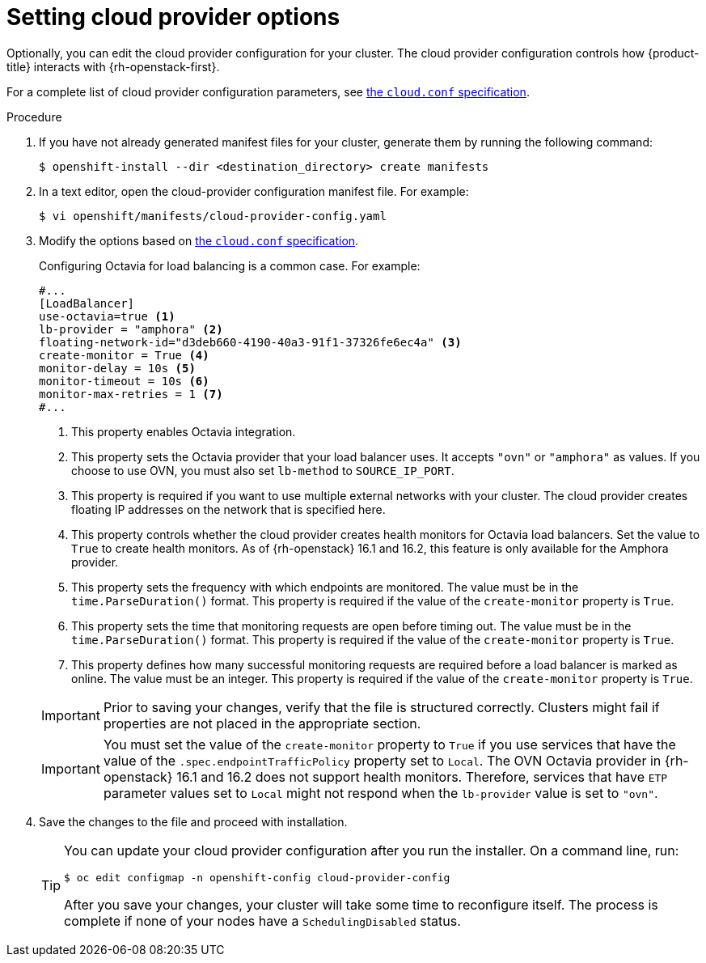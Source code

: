 //Module included in the following assemblies:
//
// * installing/installing_openstack/installing-openstack-installer.adoc
// * installing/installing_openstack/installing-openstack-installer-custom.adoc
// * installing/installing_openstack/installing-openstack-installer-kuryr.adoc
// * installing/installing_openstack/installing-openstack-installer-user.adoc

:_content-type: PROCEDURE
[id="installation-osp-setting-cloud-provider-options_{context}"]
= Setting cloud provider options

Optionally, you can edit the cloud provider configuration for your cluster. The cloud provider configuration controls how {product-title} interacts with {rh-openstack-first}.

For a complete list of cloud provider configuration parameters, see link:https://v1-18.docs.kubernetes.io/docs/concepts/cluster-administration/cloud-providers/#cloud-conf[the `cloud.conf` specification].

.Procedure

. If you have not already generated manifest files for your cluster, generate them by running the following command:
+
[source,terminal]
----
$ openshift-install --dir <destination_directory> create manifests
----

. In a text editor, open the cloud-provider configuration manifest file. For example:
+
[source,terminal]
----
$ vi openshift/manifests/cloud-provider-config.yaml
----

. Modify the options based on link:https://v1-18.docs.kubernetes.io/docs/concepts/cluster-administration/cloud-providers/#cloud-conf[the `cloud.conf` specification].
+
Configuring Octavia for load balancing is a common case. For example:
+
[source,text]
----
#...
[LoadBalancer]
use-octavia=true <1>
lb-provider = "amphora" <2>
floating-network-id="d3deb660-4190-40a3-91f1-37326fe6ec4a" <3>
create-monitor = True <4>
monitor-delay = 10s <5>
monitor-timeout = 10s <6>
monitor-max-retries = 1 <7>
#...
----
<1> This property enables Octavia integration.
<2> This property sets the Octavia provider that your load balancer uses. It accepts `"ovn"` or `"amphora"` as values. If you choose to use OVN, you must also set `lb-method` to `SOURCE_IP_PORT`.
<3> This property is required if you want to use multiple external networks with your cluster. The cloud provider creates floating IP addresses on the network that is specified here.
<4> This property controls whether the cloud provider creates health monitors for Octavia load balancers. Set the value to `True` to create health monitors. As of {rh-openstack} 16.1 and 16.2, this feature is only available for the Amphora provider.
<5> This property sets the frequency with which endpoints are monitored. The value must be in the `time.ParseDuration()` format. This property is required if the value of the `create-monitor` property is `True`.
<6> This property sets the time that monitoring requests are open before timing out. The value must be in the `time.ParseDuration()` format. This property is required if the value of the `create-monitor` property is `True`.
<7> This property defines how many successful monitoring requests are required before a load balancer is marked as online. The value must be an integer. This property is required if the value of the `create-monitor` property is `True`.

+
[IMPORTANT]
====
Prior to saving your changes, verify that the file is structured correctly. Clusters might fail if properties are not placed in the appropriate section.
====
+
[IMPORTANT]
====
You must set the value of the `create-monitor` property to `True` if you use services that have the value of the `.spec.endpointTrafficPolicy` property set to `Local`. The OVN Octavia provider in {rh-openstack} 16.1 and 16.2 does not support health monitors. Therefore, services that have `ETP` parameter values set to `Local` might not respond when the `lb-provider` value is set to `"ovn"`.
====

. Save the changes to the file and proceed with installation.
+
[TIP]
====
You can update your cloud provider configuration after you run the installer. On a command line, run:

[source,terminal]
----
$ oc edit configmap -n openshift-config cloud-provider-config
----

After you save your changes, your cluster will take some time to reconfigure itself. The process is complete if none of your nodes have a `SchedulingDisabled` status.
====